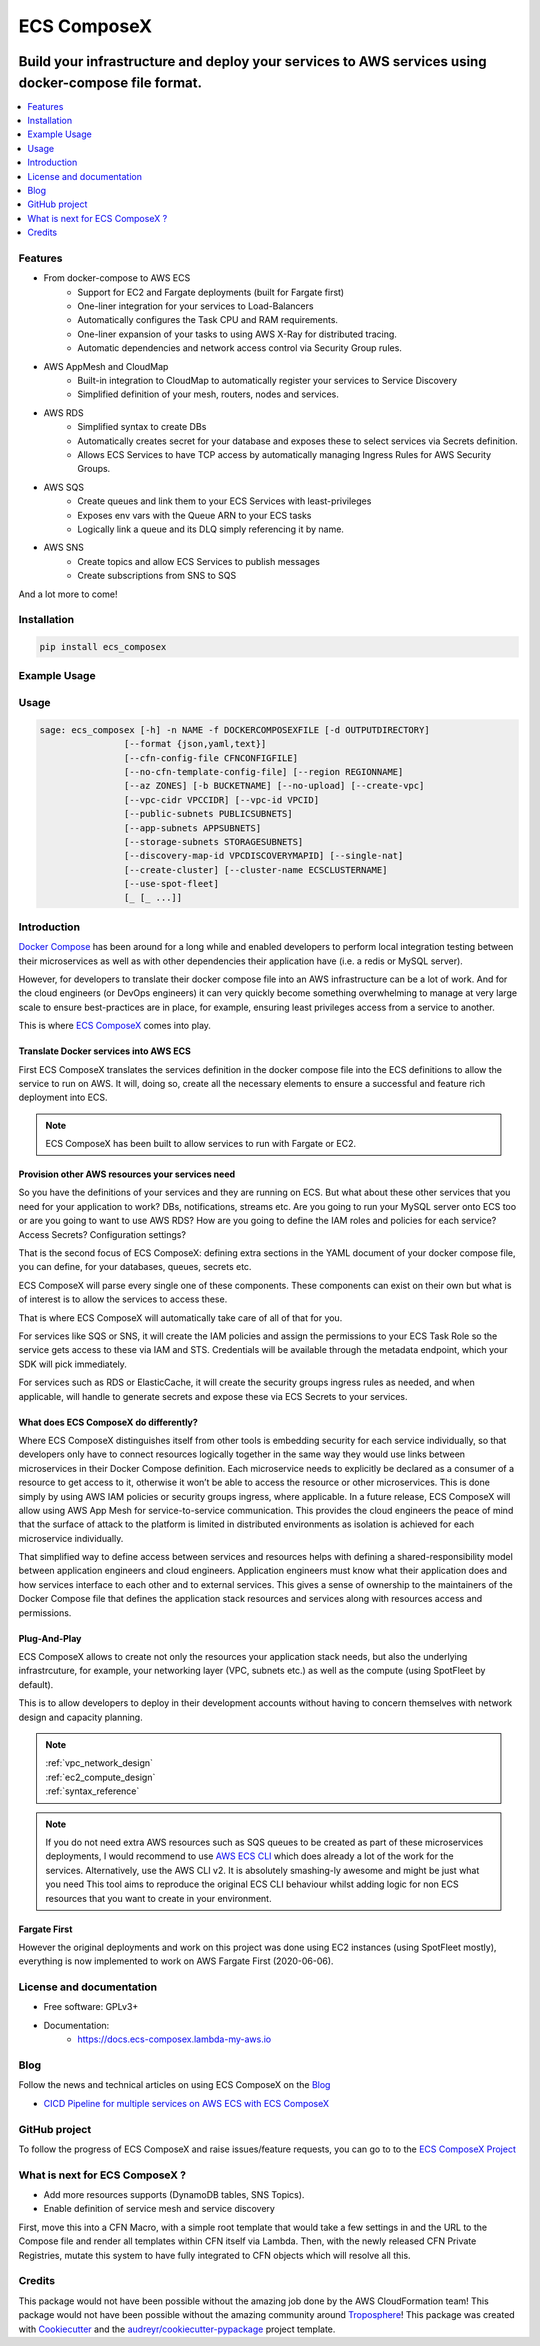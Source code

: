 ============
ECS ComposeX
============

|PYPI_VERSION| |PYPI_LICENSE|

|CODE_STYLE| |TDD| |BDD| |CODECOV|

|BUILD|

----------------------------------------------------------------------------------------------------
Build your infrastructure and deploy your services to AWS services using docker-compose file format.
----------------------------------------------------------------------------------------------------

.. contents::
    :local:
    :depth: 1

Features
========

* From docker-compose to AWS ECS
    * Support for EC2 and Fargate deployments (built for Fargate first)
    * One-liner integration for your services to Load-Balancers
    * Automatically configures the Task CPU and RAM requirements.
    * One-liner expansion of your tasks to using AWS X-Ray for distributed tracing.
    * Automatic dependencies and network access control via Security Group rules.

* AWS AppMesh and CloudMap
    * Built-in integration to CloudMap to automatically register your services to Service Discovery
    * Simplified definition of your mesh, routers, nodes and services.

* AWS RDS
    * Simplified syntax to create DBs
    * Automatically creates secret for your database and exposes these to select services via Secrets definition.
    * Allows ECS Services to have TCP access by automatically managing Ingress Rules for AWS Security Groups.

* AWS SQS
    * Create queues and link them to your ECS Services with least-privileges
    * Exposes env vars with the Queue ARN to your ECS tasks
    * Logically link a queue and its DLQ simply referencing it by name.

* AWS SNS
    * Create topics and allow ECS Services to publish messages
    * Create subscriptions from SNS to SQS

And a lot more to come!

Installation
============

.. code-block:: bash

    pip install ecs_composex

Example Usage
==============

.. raw:: html

    <script id="asciicast-ORH1AVrFRJxhRbJdst8X44AqB" src="https://asciinema.org/a/ORH1AVrFRJxhRbJdst8X44AqB.js" async></script>

Usage
=====

.. code-block:: bash

    sage: ecs_composex [-h] -n NAME -f DOCKERCOMPOSEXFILE [-d OUTPUTDIRECTORY]
                    [--format {json,yaml,text}]
                    [--cfn-config-file CFNCONFIGFILE]
                    [--no-cfn-template-config-file] [--region REGIONNAME]
                    [--az ZONES] [-b BUCKETNAME] [--no-upload] [--create-vpc]
                    [--vpc-cidr VPCCIDR] [--vpc-id VPCID]
                    [--public-subnets PUBLICSUBNETS]
                    [--app-subnets APPSUBNETS]
                    [--storage-subnets STORAGESUBNETS]
                    [--discovery-map-id VPCDISCOVERYMAPID] [--single-nat]
                    [--create-cluster] [--cluster-name ECSCLUSTERNAME]
                    [--use-spot-fleet]
                    [_ [_ ...]]


Introduction
============

`Docker Compose`_ has been around for a long while and enabled developers to perform local integration testing between
their microservices as well as with other dependencies their application have (i.e. a redis or MySQL server).

However, for developers to translate their docker compose file into an AWS infrastructure can be a lot of work. And for
the cloud engineers (or DevOps engineers) it can very quickly become something overwhelming to manage at very large scale
to ensure best-practices are in place, for example, ensuring least privileges access from a service to another.

This is where `ECS ComposeX`_ comes into play.

Translate Docker services into AWS ECS
---------------------------------------

First ECS ComposeX translates the services definition in the docker compose file into the ECS definitions to allow the service to
run on AWS. It will, doing so, create all the necessary elements to ensure a successful and feature rich deployment into ECS.

.. note::

    ECS ComposeX has been built to allow services to run with Fargate or EC2.


Provision other AWS resources your services need
-------------------------------------------------

So you have the definitions of your services and they are running on ECS.
But what about these other services that you need for your application to work? DBs, notifications, streams etc.
Are you going to run your MySQL server onto ECS too or are you going to want to use AWS RDS?
How are you going to define the IAM roles and policies for each service? Access Secrets? Configuration settings?

That is the second focus of ECS ComposeX: defining extra sections in the YAML document of your docker compose file, you
can define, for your databases, queues, secrets etc.

ECS ComposeX will parse every single one of these components. These components can exist on their own but what is of interest
is to allow the services to access these.

That is where ECS ComposeX will automatically take care of all of that for you.

For services like SQS or SNS, it will create the IAM policies and assign the permissions to your ECS Task Role so the service
gets access to these via IAM and STS. Credentials will be available through the metadata endpoint, which your SDK will pick
immediately.

For services such as RDS or ElasticCache, it will create the security groups ingress rules as needed, and when applicable,
will handle to generate secrets and expose these via ECS Secrets to your services.

What does ECS ComposeX do differently?
--------------------------------------

Where ECS ComposeX distinguishes itself from other tools is embedding security for each service individually,
so that developers only have to connect resources logically together in the same way they would use links between
microservices in their Docker Compose definition. Each microservice needs to explicitly be declared as a consumer of a
resource to get access to it, otherwise it won’t be able to access the resource or other microservices. This is done
simply by using AWS IAM policies or security groups ingress, where applicable. In a future release, ECS ComposeX will
allow using AWS App Mesh for service-to-service communication. This provides the cloud engineers the peace of mind that
the surface of attack to the platform is limited in distributed environments as isolation is achieved for each
microservice individually.

That simplified way to define access between services and resources helps with defining a shared-responsibility model
between application engineers and cloud engineers. Application engineers must know what their application does and how
services interface to each other and to external services. This gives a sense of ownership to the maintainers of the
Docker Compose file that defines the application stack resources and services along with resources access and
permissions.


Plug-And-Play
--------------

ECS ComposeX allows to create not only the resources your application stack needs, but also the underlying infrastrcuture,
for example, your networking layer (VPC, subnets etc.) as well as the compute (using SpotFleet by default).

This is to allow developers to deploy in their development accounts without having to concern themselves with network
design and capacity planning.

.. note::

    | :ref:`vpc_network_design`
    | :ref:`ec2_compute_design`
    | :ref:`syntax_reference`

.. note::

    If you do not need extra AWS resources such as SQS queues to be created as part of these microservices deployments, I would recommend to use `AWS ECS CLI`_ which does already a lot of the work for the services.
    Alternatively, use the AWS CLI v2. It is absolutely smashing-ly awesome and might be just what you need
    This tool aims to reproduce the original ECS CLI behaviour whilst adding logic for non ECS resources that you want to create in your environment.

Fargate First
-------------

However the original deployments and work on this project was done using EC2 instances (using SpotFleet mostly), everything
is now implemented to work on AWS Fargate First (2020-06-06).

License and documentation
==========================

* Free software: GPLv3+
* Documentation:
    * https://docs.ecs-composex.lambda-my-aws.io

Blog
====

.. |BLOG_RELEASE| image:: https://codebuild.eu-west-1.amazonaws.com/badges?uuid=eyJlbmNyeXB0ZWREYXRhIjoicHZaQXFLNGYya3pzWExXM09ZTDZqbkU4cXZENzlZc2grQ0s5RXNxN0tYSXF6U3hJSkZWd3JqZkcrd29RUExmZGw1VXVsTTd6ckE4RjhSenl4QUtUY3I0PSIsIml2UGFyYW1ldGVyU3BlYyI6IjdleGRRTS9rbTRIUUY4TkoiLCJtYXRlcmlhbFNldFNlcmlhbCI6MX0%3D&branch=master

Follow the news and technical articles on using ECS ComposeX on the `Blog`_ |BLOG_RELEASE|

* `CICD Pipeline for multiple services on AWS ECS with ECS ComposeX`_


GitHub project
==============

To follow the progress of ECS ComposeX and raise issues/feature requests, you can go to to the `ECS ComposeX Project`_


What is next for ECS ComposeX ?
===============================

* Add more resources supports (DynamoDB tables, SNS Topics).
* Enable definition of service mesh and service discovery

First, move this into a CFN Macro, with a simple root template that would take a few settings in and the URL to the Compose file and render all templates within CFN itself via Lambda.
Then, with the newly released CFN Private Registries, mutate this system to have fully integrated to CFN objects which will resolve all this.


Credits
=======

This package would not have been possible without the amazing job done by the AWS CloudFormation team!
This package would not have been possible without the amazing community around `Troposphere`_!
This package was created with Cookiecutter_ and the `audreyr/cookiecutter-pypackage`_ project template.

.. _Cookiecutter: https://github.com/audreyr/cookiecutter
.. _`audreyr/cookiecutter-pypackage`: https://github.com/audreyr/cookiecutter-pypackage
.. _`Mark Peek`: https://github.com/markpeek
.. _`AWS ECS CLI`: https://docs.aws.amazon.com/AmazonECS/latest/developerguide/ECS_CLI.html
.. _Troposphere: https://github.com/cloudtools/troposphere
.. _Blog: https://blog.ecs-composex.lambda-my-aws.io/
.. _Docker Compose: https://docs.docker.com/compose/
.. _ECS ComposeX: https://github.com/lambda-my-aws/ecs_composex
.. _YAML Specifications: https://yaml.org/spec/
.. _Extensions fields:  https://docs.docker.com/compose/compose-file/#extension-fields
.. _ECS ComposeX Project: https://github.com/orgs/lambda-my-aws/projects/3
.. _CICD Pipeline for multiple services on AWS ECS with ECS ComposeX: https://blog.ecs-composex.lambda-my-aws.io/posts/cicd-pipeline-for-multiple-services-on-aws-ecs-with-ecs-composex/

.. |BUILD| image:: https://codebuild.eu-west-1.amazonaws.com/badges?uuid=eyJlbmNyeXB0ZWREYXRhIjoidThwNXVIKzVvSnlXcUNVRzVlNE5wN0FiWE4rYzYvaHRNMEM0ZHMxeXRLMytSanhsckozVEN3L1Y5Szl5ZEdJVGxXVElyalZmaFVzR2tSbDBHeFI5cHBRPSIsIml2UGFyYW1ldGVyU3BlYyI6IlZkaml2d28wSGR1YU1xb2ciLCJtYXRlcmlhbFNldFNlcmlhbCI6MX0%3D&branch=master

.. |DOCS_BUILD| image:: https://readthedocs.org/projects/ecs-composex/badge/?version=latest
        :target: https://ecs-composex.readthedocs.io/en/latest/?badge=latest
        :alt: Documentation Status

.. |PYPI_VERSION| image:: https://img.shields.io/pypi/v/ecs_composex.svg
        :target: https://pypi.python.org/pypi/ecs_composex


.. |CODECOV| image:: https://img.shields.io/codecov/c/github/lambda-my-aws/ecs_composex?color=black&style=flat-square
    :alt: Codecov
    :target: https://codecov.io/gh/lambda-my-aws/ecs_composex

.. |PYPI_DL| image:: https://img.shields.io/pypi/dm/ecs_composex
    :alt: PyPI - Downloads
    :target: https://pypi.python.org/pypi/ecs_composex

.. |PYPI_LICENSE| image:: https://img.shields.io/github/license/lambda-my-aws/ecs_composex
    :alt: GitHub
    :target: https://github.com/lambda-my-aws/ecs_composex/blob/master/LICENSE

.. |PYPI_PYVERS| image:: https://img.shields.io/pypi/pyversions/ecs_composex
    :alt: PyPI - Python Version
    :target: https://pypi.python.org/pypi/ecs_composex

.. |PYPI_WHEEL| image:: https://img.shields.io/pypi/wheel/ecs_composex
    :alt: PyPI - Wheel
    :target: https://pypi.python.org/pypi/ecs_composex

.. |CODE_STYLE| image:: https://img.shields.io/badge/codestyle-black-black
    :alt: CodeStyle
    :target: https://pypi.org/project/black/

.. |TDD| image:: https://img.shields.io/badge/tdd-pytest-black
    :alt: TDD with pytest
    :target: https://docs.pytest.org/en/latest/contents.html

.. |BDD| image:: https://img.shields.io/badge/bdd-behave-black
    :alt: BDD with Behave
    :target: https://behave.readthedocs.io/en/latest/
